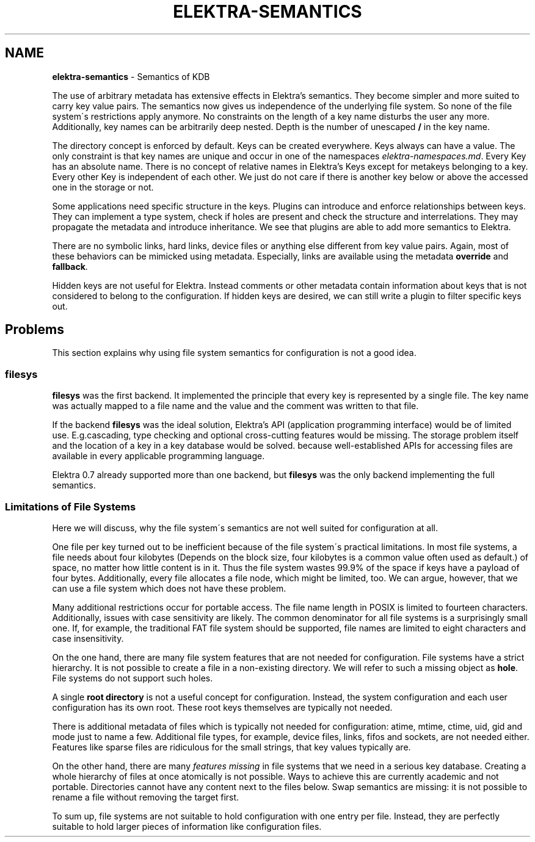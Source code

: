 .\" generated with Ronn/v0.7.3
.\" http://github.com/rtomayko/ronn/tree/0.7.3
.
.TH "ELEKTRA\-SEMANTICS" "7" "June 2019" "" ""
.
.SH "NAME"
\fBelektra\-semantics\fR \- Semantics of KDB
.
.P
The use of arbitrary metadata has extensive effects in Elektra’s semantics\. They become simpler and more suited to carry key value pairs\. The semantics now gives us independence of the underlying file system\. So none of the file system\'s restrictions apply anymore\. No constraints on the length of a key name disturbs the user any more\. Additionally, key names can be arbitrarily deep nested\. Depth is the number of unescaped \fB/\fR in the key name\.
.
.P
The directory concept is enforced by default\. Keys can be created everywhere\. Keys always can have a value\. The only constraint is that key names are unique and occur in one of the namespaces \fIelektra\-namespaces\.md\fR\. Every Key has an absolute name\. There is no concept of relative names in Elektra’s Keys except for metakeys belonging to a key\. Every other Key is independent of each other\. We just do not care if there is another key below or above the accessed one in the storage or not\.
.
.P
Some applications need specific structure in the keys\. Plugins can introduce and enforce relationships between keys\. They can implement a type system, check if holes are present and check the structure and interrelations\. They may propagate the metadata and introduce inheritance\. We see that plugins are able to add more semantics to Elektra\.
.
.P
There are no symbolic links, hard links, device files or anything else different from key value pairs\. Again, most of these behaviors can be mimicked using metadata\. Especially, links are available using the metadata \fBoverride\fR and \fBfallback\fR\.
.
.P
Hidden keys are not useful for Elektra\. Instead comments or other metadata contain information about keys that is not considered to belong to the configuration\. If hidden keys are desired, we can still write a plugin to filter specific keys out\.
.
.SH "Problems"
This section explains why using file system semantics for configuration is not a good idea\.
.
.SS "filesys"
\fBfilesys\fR was the first backend\. It implemented the principle that every key is represented by a single file\. The key name was actually mapped to a file name and the value and the comment was written to that file\.
.
.P
If the backend \fBfilesys\fR was the ideal solution, Elektra’s API (application programming interface) would be of limited use\. E\.g\.cascading, type checking and optional cross\-cutting features would be missing\. The storage problem itself and the location of a key in a key database would be solved\. because well\-established APIs for accessing files are available in every applicable programming language\.
.
.P
Elektra 0\.7 already supported more than one backend, but \fBfilesys\fR was the only backend implementing the full semantics\.
.
.SS "Limitations of File Systems"
Here we will discuss, why the file system\'s semantics are not well suited for configuration at all\.
.
.P
One file per key turned out to be inefficient because of the file system\'s practical limitations\. In most file systems, a file needs about four kilobytes (Depends on the block size, four kilobytes is a common value often used as default\.) of space, no matter how little content is in it\. Thus the file system wastes 99\.9% of the space if keys have a payload of four bytes\. Additionally, every file allocates a file node, which might be limited, too\. We can argue, however, that we can use a file system which does not have these problem\.
.
.P
Many additional restrictions occur for portable access\. The file name length in POSIX is limited to fourteen characters\. Additionally, issues with case sensitivity are likely\. The common denominator for all file systems is a surprisingly small one\. If, for example, the traditional FAT file system should be supported, file names are limited to eight characters and case insensitivity\.
.
.P
On the one hand, there are many file system features that are not needed for configuration\. File systems have a strict hierarchy\. It is not possible to create a file in a non\-existing directory\. We will refer to such a missing object as \fBhole\fR\. File systems do not support such holes\.
.
.P
A single \fBroot directory\fR is not a useful concept for configuration\. Instead, the system configuration and each user configuration has its own root\. These root keys themselves are typically not needed\.
.
.P
There is additional metadata of files which is typically not needed for configuration: atime, mtime, ctime, uid, gid and mode just to name a few\. Additional file types, for example, device files, links, fifos and sockets, are not needed either\. Features like sparse files are ridiculous for the small strings, that key values typically are\.
.
.P
On the other hand, there are many \fIfeatures missing\fR in file systems that we need in a serious key database\. Creating a whole hierarchy of files at once atomically is not possible\. Ways to achieve this are currently academic and not portable\. Directories cannot have any content next to the files below\. Swap semantics are missing: it is not possible to rename a file without removing the target first\.
.
.P
To sum up, file systems are not suitable to hold configuration with one entry per file\. Instead, they are perfectly suitable to hold larger pieces of information like configuration files\.

